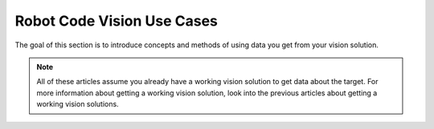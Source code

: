 Robot Code Vision Use Cases
===========================

The goal of this section is to introduce concepts and methods of using data you get from your vision solution.

.. note:: All of these articles assume you already have a working vision solution to get data about the target. For more information about getting a working vision solution, look into the previous articles about getting a working vision solutions.

.. tabs::

   .. code-tab:: java

